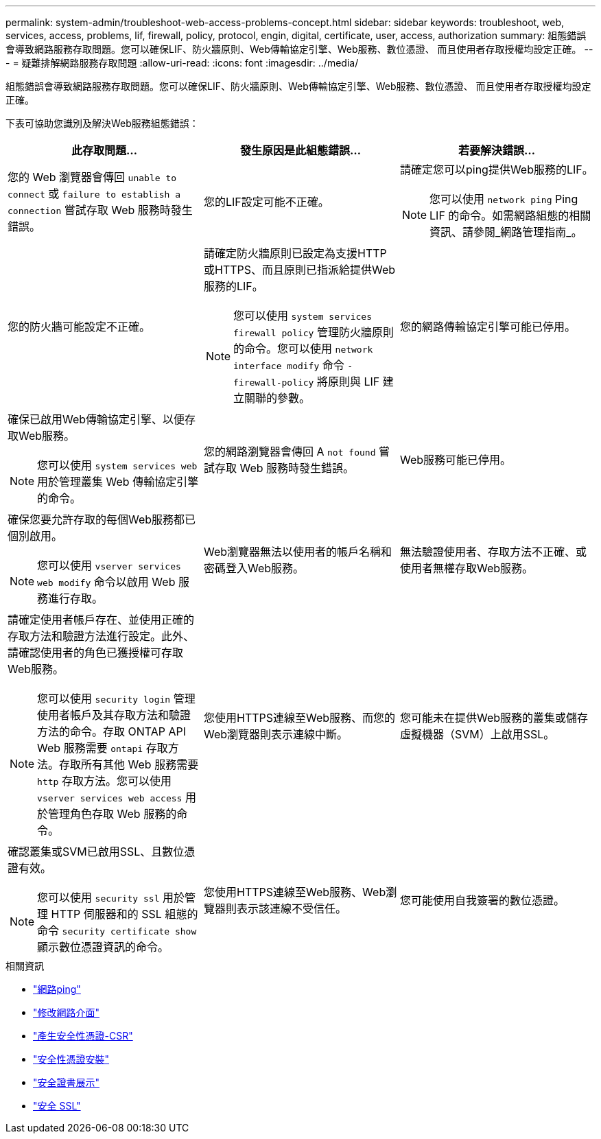 ---
permalink: system-admin/troubleshoot-web-access-problems-concept.html 
sidebar: sidebar 
keywords: troubleshoot, web, services, access, problems, lif, firewall, policy, protocol, engin, digital, certificate, user, access, authorization 
summary: 組態錯誤會導致網路服務存取問題。您可以確保LIF、防火牆原則、Web傳輸協定引擎、Web服務、數位憑證、 而且使用者存取授權均設定正確。 
---
= 疑難排解網路服務存取問題
:allow-uri-read: 
:icons: font
:imagesdir: ../media/


[role="lead"]
組態錯誤會導致網路服務存取問題。您可以確保LIF、防火牆原則、Web傳輸協定引擎、Web服務、數位憑證、 而且使用者存取授權均設定正確。

下表可協助您識別及解決Web服務組態錯誤：

|===
| 此存取問題... | 發生原因是此組態錯誤... | 若要解決錯誤... 


 a| 
您的 Web 瀏覽器會傳回 `unable to connect` 或 `failure to establish a connection` 嘗試存取 Web 服務時發生錯誤。
 a| 
您的LIF設定可能不正確。
 a| 
請確定您可以ping提供Web服務的LIF。

[NOTE]
====
您可以使用 `network ping` Ping LIF 的命令。如需網路組態的相關資訊、請參閱_網路管理指南_。

====


 a| 
您的防火牆可能設定不正確。
 a| 
請確定防火牆原則已設定為支援HTTP或HTTPS、而且原則已指派給提供Web服務的LIF。

[NOTE]
====
您可以使用 `system services firewall policy` 管理防火牆原則的命令。您可以使用 `network interface modify` 命令 `-firewall-policy` 將原則與 LIF 建立關聯的參數。

====


 a| 
您的網路傳輸協定引擎可能已停用。
 a| 
確保已啟用Web傳輸協定引擎、以便存取Web服務。

[NOTE]
====
您可以使用 `system services web` 用於管理叢集 Web 傳輸協定引擎的命令。

====


 a| 
您的網路瀏覽器會傳回 A `not found` 嘗試存取 Web 服務時發生錯誤。
 a| 
Web服務可能已停用。
 a| 
確保您要允許存取的每個Web服務都已個別啟用。

[NOTE]
====
您可以使用 `vserver services web modify` 命令以啟用 Web 服務進行存取。

====


 a| 
Web瀏覽器無法以使用者的帳戶名稱和密碼登入Web服務。
 a| 
無法驗證使用者、存取方法不正確、或使用者無權存取Web服務。
 a| 
請確定使用者帳戶存在、並使用正確的存取方法和驗證方法進行設定。此外、請確認使用者的角色已獲授權可存取Web服務。

[NOTE]
====
您可以使用 `security login` 管理使用者帳戶及其存取方法和驗證方法的命令。存取 ONTAP API Web 服務需要 `ontapi` 存取方法。存取所有其他 Web 服務需要 `http` 存取方法。您可以使用 `vserver services web access` 用於管理角色存取 Web 服務的命令。

====


 a| 
您使用HTTPS連線至Web服務、而您的Web瀏覽器則表示連線中斷。
 a| 
您可能未在提供Web服務的叢集或儲存虛擬機器（SVM）上啟用SSL。
 a| 
確認叢集或SVM已啟用SSL、且數位憑證有效。

[NOTE]
====
您可以使用 `security ssl` 用於管理 HTTP 伺服器和的 SSL 組態的命令 `security certificate show` 顯示數位憑證資訊的命令。

====


 a| 
您使用HTTPS連線至Web服務、Web瀏覽器則表示該連線不受信任。
 a| 
您可能使用自我簽署的數位憑證。
 a| 
請確定與叢集或SVM相關的數位憑證已由信任的CA簽署。

[NOTE]
====
您可以使用 `security certificate generate-csr` 命令以產生數位憑證簽署要求和 `security certificate install` 安裝 CA 簽署數位憑證的命令。您可以使用 `security ssl` 管理叢集或 SVM SSL 組態的命令、以提供 Web 服務。

====
|===
.相關資訊
* link:https://docs.netapp.com/us-en/ontap-cli/network-ping.html["網路ping"^]
* link:https://docs.netapp.com/us-en/ontap-cli/network-interface-modify.html["修改網路介面"]
* link:https://docs.netapp.com/us-en/ontap-cli/security-certificate-generate-csr.html["產生安全性憑證-CSR"^]
* link:https://docs.netapp.com/us-en/ontap-cli/security-certificate-install.html["安全性憑證安裝"^]
* link:https://docs.netapp.com/us-en/ontap-cli/security-certificate-show.html["安全證書展示"^]
* link:https://docs.netapp.com/us-en/ontap-cli/search.html?q=security+ssl["安全 SSL"^]

